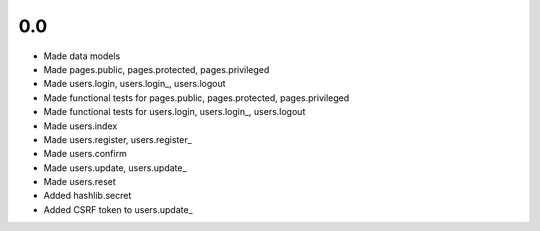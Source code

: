 0.0
---

- Made data models
- Made pages.public, pages.protected, pages.privileged
- Made users.login, users.login_, users.logout
- Made functional tests for pages.public, pages.protected, pages.privileged
- Made functional tests for users.login, users.login_, users.logout
- Made users.index
- Made users.register, users.register_
- Made users.confirm
- Made users.update, users.update_
- Made users.reset
- Added hashlib.secret
- Added CSRF token to users.update_
